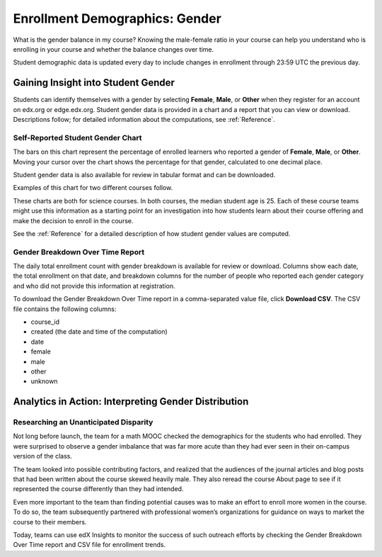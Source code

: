 .. _Demographics_Gender:

################################
Enrollment Demographics: Gender
################################

What is the gender balance in my course? Knowing the male-female ratio in your
course can help you understand who is enrolling in your course and whether the
balance changes over time.

Student demographic data is updated every day to include changes in enrollment
through 23:59 UTC the previous day.

********************************************
Gaining Insight into Student Gender
********************************************

Students can identify themselves with a gender by selecting **Female**,
**Male**, or **Other** when they register for an account on edx.org or
edge.edx.org. Student gender data is provided in a chart and a report that you
can view or download. Descriptions follow; for detailed information about the
computations, see
:ref:`Reference`.

======================================
Self-Reported Student Gender Chart
======================================

The bars on this chart represent the percentage of enrolled learners who
reported a gender of **Female**, **Male**, or **Other**. Moving your cursor
over the chart shows the percentage for that gender, calculated to one decimal
place.

Student gender data is also available for review in tabular format and can be
downloaded.

Examples of this chart for two different courses follow. 

.. image:: ../images/gender_chart_even.png
   :alt: A bar chart showing 46% female and 53% male

.. RiceX/AdvBIOx/2014T3/enrollment/demographics/gender/

.. image:: ../images/gender_chart_disparate.png
   :alt: A bar chart showing 16% female and 82% male

.. MITx/8.MReVx/2T2014/enrollment/demographics/gender/

These charts are both for science courses. In both courses, the median
student age is 25. Each of these course teams might use this information as a
starting point for an investigation into how students learn about their course
offering and make the decision to enroll in the course.

See the :ref:`Reference` for a detailed description of how student gender
values are computed.

======================================
Gender Breakdown Over Time Report 
======================================

The daily total enrollment count with gender breakdown is available for review
or download. Columns show each date, the total enrollment on that date, and
breakdown columns for the number of people who reported each gender category
and who did not provide this information at registration.

To download the Gender Breakdown Over Time report in a comma-separated value
file, click **Download CSV**. The CSV file contains the following columns:

* course_id
* created (the date and time of the computation)
* date
* female
* male
* other
* unknown

.. info on why you might want to download, what to do with csv after

*******************************************************
Analytics in Action: Interpreting Gender Distribution
*******************************************************

===============================================
Researching an Unanticipated Disparity
===============================================

Not long before launch, the team for a math MOOC checked the demographics for
the students who had enrolled. They were surprised to observe a gender
imbalance that was far more acute than they had ever seen in their on-campus
version of the class.

The team looked into possible contributing factors, and realized that the
audiences of the journal articles and blog posts that had been written about
the course skewed heavily male. They also reread the course About page to see
if it represented the course differently than they had intended.

Even more important to the team than finding potential causes was to make an
effort to enroll more women in the course. To do so, the team subsequently
partnered with professional women’s organizations for guidance on ways to
market the course to their members. 

Today, teams can use edX Insights to monitor the success of such outreach
efforts by checking the Gender Breakdown Over Time report and CSV file for
enrollment trends.
